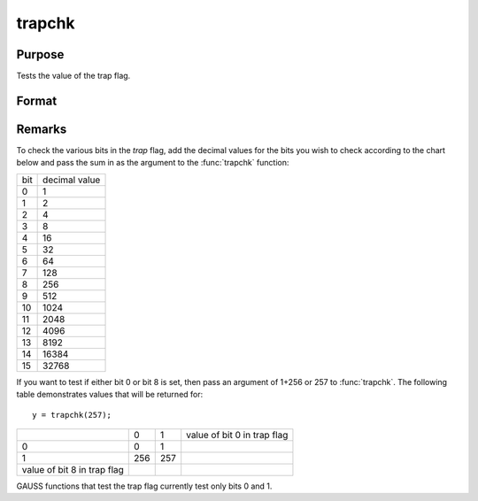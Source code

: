 
trapchk
==============================================

Purpose
----------------
Tests the value of the trap flag.

Format
----------------
.. function:: y = trapchk(m)

    :param m: mask value
    :type m: scalar

    :returns: y (*scalar which is*) the result of the bitwise
        logical AND of the `trap` flag and the *mask* value.

Remarks
-------

To check the various bits in the `trap` flag, add the decimal values for
the bits you wish to check according to the chart below and pass the sum
in as the argument to the :func:`trapchk` function:

+-----+---------------+
| bit | decimal value |
+-----+---------------+
| 0   | 1             |
+-----+---------------+
| 1   | 2             |
+-----+---------------+
| 2   | 4             |
+-----+---------------+
| 3   | 8             |
+-----+---------------+
| 4   | 16            |
+-----+---------------+
| 5   | 32            |
+-----+---------------+
| 6   | 64            |
+-----+---------------+
| 7   | 128           |
+-----+---------------+
| 8   | 256           |
+-----+---------------+
| 9   | 512           |
+-----+---------------+
| 10  | 1024          |
+-----+---------------+
| 11  | 2048          |
+-----+---------------+
| 12  | 4096          |
+-----+---------------+
| 13  | 8192          |
+-----+---------------+
| 14  | 16384         |
+-----+---------------+
| 15  | 32768         |
+-----+---------------+

If you want to test if either bit 0 or bit 8 is set, then pass an
argument of 1+256 or 257 to :func:`trapchk`. The following table demonstrates
values that will be returned for:

::

   y = trapchk(257);

+-----------------------------+-----+-----+-----------------------------+
|                             | 0   | 1   | value of bit 0 in trap flag |
+-----------------------------+-----+-----+-----------------------------+
| 0                           | 0   | 1   |                             |
+-----------------------------+-----+-----+-----------------------------+
| 1                           | 256 | 257 |                             |
+-----------------------------+-----+-----+-----------------------------+
| value of bit 8 in trap flag |     |     |                             |
+-----------------------------+-----+-----+-----------------------------+

GAUSS functions that test the trap flag currently test only bits 0 and 1.

.. seealso:: Functions :func:`scalerr`, `trap`, :func:`error`

